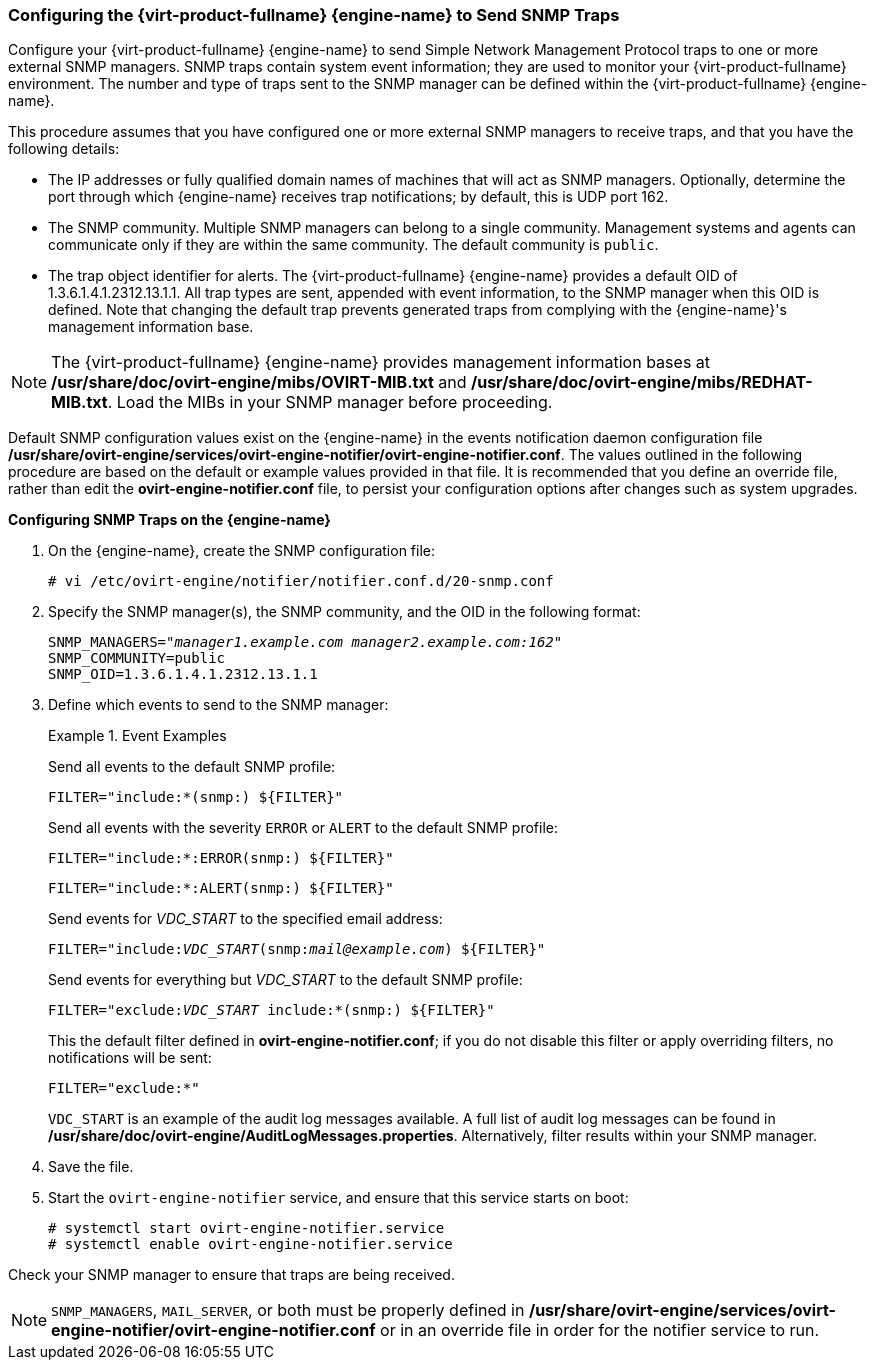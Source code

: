 [[Configuring_the_Red_Hat_Enterprise_Virtualization_Manager_to_Send_SNMP_Traps]]
=== Configuring the {virt-product-fullname} {engine-name} to Send SNMP Traps

Configure your {virt-product-fullname} {engine-name} to send Simple Network Management Protocol traps to one or more external SNMP managers. SNMP traps contain system event information; they are used to monitor your {virt-product-fullname} environment. The number and type of traps sent to the SNMP manager can be defined within the {virt-product-fullname} {engine-name}.

This procedure assumes that you have configured one or more external SNMP managers to receive traps, and that you have the following details:

* The IP addresses or fully qualified domain names of machines that will act as SNMP managers. Optionally, determine the port through which {engine-name} receives trap notifications; by default, this is UDP port 162.

* The SNMP community. Multiple SNMP managers can belong to a single community. Management systems and agents can communicate only if they are within the same community. The default community is `public`.

* The trap object identifier for alerts. The {virt-product-fullname} {engine-name} provides a default OID of 1.3.6.1.4.1.2312.13.1.1. All trap types are sent, appended with event information, to the SNMP manager when this OID is defined. Note that changing the default trap prevents generated traps from complying with the {engine-name}'s management information base.


[NOTE]
====
The {virt-product-fullname} {engine-name} provides management information bases at */usr/share/doc/ovirt-engine/mibs/OVIRT-MIB.txt* and */usr/share/doc/ovirt-engine/mibs/REDHAT-MIB.txt*. Load the MIBs in your SNMP manager before proceeding.
====
Default SNMP configuration values exist on the {engine-name} in the events notification daemon configuration file */usr/share/ovirt-engine/services/ovirt-engine-notifier/ovirt-engine-notifier.conf*. The values outlined in the following procedure are based on the default or example values provided in that file. It is recommended that you define an override file, rather than edit the *ovirt-engine-notifier.conf* file, to persist your configuration options after changes such as system upgrades.


*Configuring SNMP Traps on the {engine-name}*

. On the {engine-name}, create the SNMP configuration file:
+
[options="nowrap" subs="normal"]
----
# vi /etc/ovirt-engine/notifier/notifier.conf.d/20-snmp.conf
----
+
. Specify the SNMP manager(s), the SNMP community, and the OID in the following format:
+
[options="nowrap" subs="normal"]
----
SNMP_MANAGERS="_manager1.example.com_ _manager2.example.com:162"_
SNMP_COMMUNITY=public
SNMP_OID=1.3.6.1.4.1.2312.13.1.1

----
+
. Define which events to send to the SNMP manager:
+
.Event Examples
====
Send all events to the default SNMP profile:

[options="nowrap" subs="normal"]
----
FILTER="include:*(snmp:) ${FILTER}"
----
Send all events with the severity `ERROR` or `ALERT` to the default SNMP profile:

[options="nowrap" subs="normal"]
----
FILTER="include:*:ERROR(snmp:) ${FILTER}"
----

[options="nowrap" subs="normal"]
----
FILTER="include:*:ALERT(snmp:) ${FILTER}"
----
Send events for _VDC_START_ to the specified email address:

[options="nowrap" subs="normal"]
----
FILTER="include:__VDC_START__(snmp:__mail@example.com__) ${FILTER}"
----
Send events for everything but _VDC_START_ to the default SNMP profile:

[options="nowrap" subs="normal"]
----
FILTER="exclude:__VDC_START__ include:*(snmp:) ${FILTER}"
----
This the default filter defined in *ovirt-engine-notifier.conf*; if you do not disable this filter or apply overriding filters, no notifications will be sent:

[options="nowrap" subs="normal"]
----
FILTER="exclude:*"
----
====
+
`VDC_START` is an example of the audit log messages available. A full list of audit log messages can be found in */usr/share/doc/ovirt-engine/AuditLogMessages.properties*. Alternatively, filter results within your SNMP manager.
. Save the file.
. Start the `ovirt-engine-notifier` service, and ensure that this service starts on boot:
+
[options="nowrap" subs="normal"]
----
# systemctl start ovirt-engine-notifier.service
# systemctl enable ovirt-engine-notifier.service
----


Check your SNMP manager to ensure that traps are being received.

[NOTE]
====
`SNMP_MANAGERS`, `MAIL_SERVER`, or both must be properly defined in */usr/share/ovirt-engine/services/ovirt-engine-notifier/ovirt-engine-notifier.conf* or in an override file in order for the notifier service to run.
====
